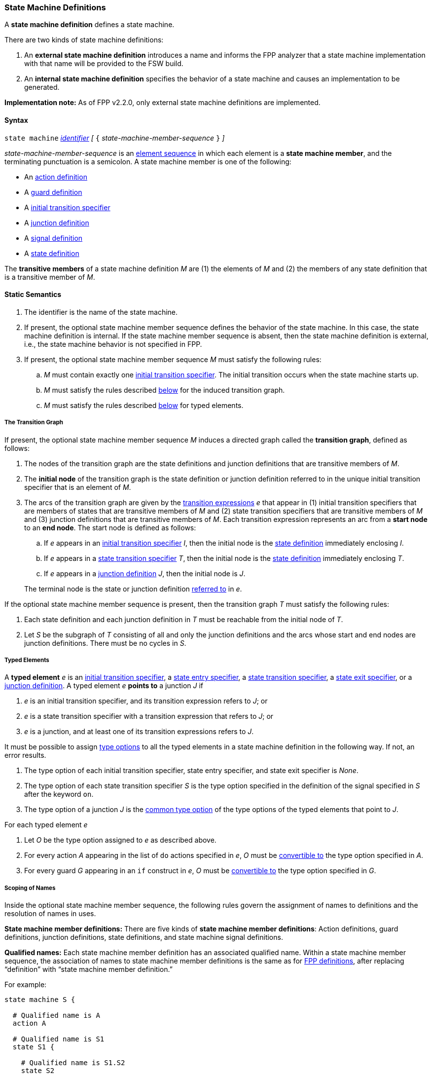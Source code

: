 === State Machine Definitions

A *state machine definition* defines a state machine.

There are two kinds of state machine definitions:

. An *external state machine definition*
introduces a name and informs the FPP analyzer that
a state machine implementation with that name will be provided to the
FSW build.

. An *internal state machine definition*
specifies the behavior of a state machine and
causes an implementation to be generated.

*Implementation note:*
As of FPP v2.2.0, only external state machine definitions are implemented.

==== Syntax

`state machine` <<Lexical-Elements_Identifiers,_identifier_>>
_[_ `{` _state-machine-member-sequence_ `}` _]_

_state-machine-member-sequence_ is an
<<Element-Sequences,element sequence>> in
which each element is a *state machine member*,
and the terminating punctuation is a semicolon.
A state machine member is one of the following:

* An <<State-Machine-Behavior-Elements_Action-Definitions,action definition>>
* A <<State-Machine-Behavior-Elements_Guard-Definitions,guard definition>>
* A <<State-Machine-Behavior-Elements_Initial-Transition-Specifiers,initial transition specifier>>
* A <<State-Machine-Behavior-Elements_Junction-Definitions,junction definition>>
* A <<State-Machine-Behavior-Elements_Signal-Definitions,signal definition>>
* A <<State-Machine-Behavior-Elements_State-Definitions,state definition>>

The *transitive members* of a state machine definition _M_ are
(1) the elements of _M_ and (2)
the members of any state definition that is a transitive member of _M_.

==== Static Semantics

. The identifier is the name of the state machine.

. If present, the optional state machine member sequence defines the
behavior of the state machine.
In this case, the state machine definition is internal.
If the state machine member sequence is absent, then the state machine
definition is external, i.e., the state machine
behavior is not specified in FPP.

. If present, the optional state machine member sequence _M_ must
satisfy the following rules:

.. _M_ must contain exactly one
<<State-Machine-Behavior-Elements_Initial-Transition-Specifiers,initial transition specifier>>.
The initial transition occurs when the state machine starts up.

.. _M_ must satisfy the rules described
<<Definitions_State-Machine-Definitions_Static-Semantics_The-Transition-Graph,below>>
for the induced transition graph.

.. _M_ must satisfy the rules described
<<Definitions_State-Machine-Definitions_Static-Semantics_Typed-Elements,below>>
for typed elements.

===== The Transition Graph

If present, the optional state machine member sequence _M_
induces a directed graph called the *transition graph*, defined as
follows:

. The nodes of the transition graph are the state definitions and
junction definitions that are transitive members of _M_.

. The *initial node* of the transition graph is the state definition
or junction definition referred to in the unique initial transition specifier
that is an element of _M_.

. The arcs of the transition graph are given by the
<<State-Machine-Behavior-Elements_Transition-Expressions,
transition expressions>> _e_ that appear in (1) initial transition specifiers
that are members of states that are transitive members of _M_ and (2)
state transition specifiers that are transitive members of _M_ and (3)
junction definitions that are transitive members of _M_.
Each transition expression represents an arc from a *start node* to an
*end node*.
The start node is defined as follows:

.. If _e_ appears in an
<<State-Machine-Behavior-Elements_Initial-Transition-Specifiers,
initial transition specifier>> _I_, then the initial node is the
<<State-Machine-Behavior-Elements_State-Definitions,state definition>>
immediately enclosing _I_.

.. If _e_ appears in a
<<State-Machine-Behavior-Elements_State-Transition-Specifiers,
state transition specifier>> _T_, then the initial
node is the
<<State-Machine-Behavior-Elements_State-Definitions,state definition>>
immediately enclosing _T_.

.. If _e_ appears in a
<<State-Machine-Behavior-Elements_Junction-Definitions,junction definition>>
_J_, then the initial node is _J_.

+
The terminal node is the state or junction definition
<<Definitions_State-Machine-Definitions_Static-Semantics_Scoping-of-Names,referred to>>
in _e_.

If the optional state machine member sequence is present, then
the transition graph _T_ must satisfy the following rules:

.  Each state definition and each junction definition in
_T_ must be reachable from the initial node of _T_.

. Let _S_ be the subgraph of _T_ consisting of all
and only the junction definitions and the arcs whose start
and end nodes are junction definitions.
There must be no cycles in _S_.

===== Typed Elements

A *typed element* _e_ is an
<<State-Machine-Behavior-Elements_Initial-Transition-Specifiers,initial transition specifier>>,
a
<<State-Machine-Behavior-Elements_State-Entry-Specifiers,state entry specifier>>,
a
<<State-Machine-Behavior-Elements_State-Transition-Specifiers,state transition specifier>>,
a
<<State-Machine-Behavior-Elements_State-Exit-Specifiers,state exit specifier>>,
or a
<<State-Machine-Behavior-Elements_Junction-Definitions,junction definition>>.
A typed element _e_ *points to* a junction _J_ if

. _e_ is an initial transition specifier, and its transition expression
refers to _J_; or

. _e_ is a state transition specifier with a transition expression that refers to
_J_; or

. _e_ is a junction, and at least one of its transition expressions
refers to _J_.

It must be possible to assign <<Type-Options,type options>>
to all the typed elements in a state machine definition in
the following way.
If not, an error results.

. The type option of each initial transition specifier, state entry
specifier, and state exit specifier is _None_.

. The type option of each state transition specifier _S_ is the type
option specified in the definition of the signal specified in _S_
after the keyword `on`.

. The type option of a junction _J_ is the
<<Type-Options_Computing-a-Common-Type-Option_Lists-of-Type-Options,
common type option>> of the type options of the typed elements
that point to _J_.

For each typed element _e_

. Let _O_ be the type option assigned to _e_ as described above.

. For every action _A_ appearing in the list of `do` actions specified in _e_,
_O_ must be <<Type-Options_Conversion-of-Type-Options,convertible to>>
the type option specified in _A_.

. For every guard _G_ appearing in an `if` construct in _e_,
_O_ must be <<Type-Options_Conversion-of-Type-Options,convertible to>>
the type option specified in _G_.

===== Scoping of Names

Inside the optional state machine member sequence, the following
rules govern the assignment of names to definitions and the resolution
of names in uses.

*State machine member definitions:*
There are five kinds of *state machine member definitions*:
Action definitions, guard definitions, junction definitions, state
definitions, and state machine signal definitions.

*Qualified names:*
Each state machine member definition has an associated qualified
name.
Within a state machine member sequence,
the association of names to state machine member definitions is
the same as for <<Scoping-of-Names_Names-of-Definitions,FPP definitions>>,
after replacing "`definition`" with "`state machine member definition.`"

For example:

[source,fpp]
----
state machine S {

  # Qualified name is A
  action A

  # Qualified name is S1
  state S1 {

    # Qualified name is S1.S2
    state S2

  }

}
----

*Conflicting names:*
Each kind of definition resides in its own name group, except
that states and junctions both reside in the state name group.
No two state machine definitions that reside in the same name group
may have the same qualified name.

*Resolution of names:*
Names are resolved in the ordinary way for
<<Scoping-of-Names_Resolution-of-Identifiers,identifiers>>
and
<<Scoping-of-Names_Resolution-of-Qualified-Identifiers,qualified identifiers>> in FPP,
with the following modifications:

. The top level is the state machine member sequence.

. The definitions are the state machine member definitions.

. Each kind of definition resides in its own name group.

. The brace-delimited definitions are state definitions.

==== Dynamic Semantics

An internal state machine _M_ has the following runtime behavior:

. _M_ maintains a current state _S_.
The current state is undefined until initialization occurs.
From that point on, the current state is always a leaf state.

. _M_ provides a function for initializing the state machine.
It runs the
<<State-Machine-Behavior-Elements_Initial-Transition-Specifiers_Dynamic-Semantics,
behavior associated with the initial transition specifier of _M_>>.

. For each signal _s_, _M_ provides a function for sending _s_.
This function has a typed argument with type _T_ if and only if
the <<State-Machine-Behavior-Elements_Signal-Definitions,definition of signal _s_>>
has type _T_.
It runs the
<<State-Machine-Behavior-Elements_State-Transition-Specifiers_Dynamic-Semantics,
behavior associated with _s_ in the current state _S_>>.
This behavior may cause one or more actions to be performed,
and it may cause the current state to change.

The functions are called by the code that is generated when a
state machine is <<Specifiers_State-Machine-Instance-Specifiers,instantiated>>
as part of an active or queued component.

==== Examples

[source,fpp]
----

state machine MonitorSm {

  action doCalibrate
  action init2
  action motorControl
  action reportFault

  guard calibrateReady

  signal Calibrate
  signal Complete
  signal Drive
  signal Fault
  signal RTI
  signal Stop

  initial enter DeviceOn

  state DeviceOn {

    initial do { init2 } enter Initializing

    state Initializing {
      on Complete enter Idle
    }

    state Idle {
      on Drive enter Driving
      on Calibrate if calibrateReady enter Calibrating
    }

    state Calibrating {
      on RTI do { doCalibrate }
      on Fault do { reportFault } enter Idle
      on Complete enter Idle
    }

    state Driving {
      on RTI do { motorControl }
      on Stop enter Idle
    }

  }

}
----
